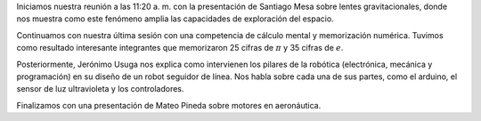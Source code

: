 .. title: Reunión de grupo 20180602
.. slug: reunion-de-grupo-20180602
.. date: 2018-06-02 21:37:55-05:00
.. updated: 2018-12-20 21:37:55-05:00
.. tags: divulgación, ciencia
.. category: grupo scalibur/reunión
.. link: 
.. description: Última sesión del primer semestre de 2018 del grupo Scalibur. Presentaciones de integrantes y competencia.
.. type: text
.. author: Edward Villeas Pulgarin
.. has_math: true

Iniciamos nuestra reunión a las 11:20 a. m. con la presentación de Santiago
Mesa sobre lentes gravitacionales, donde nos muestra como este fenómeno amplia
las capacidades de exploración del espacio.

Continuamos con nuestra última sesión con una competencia de cálculo mental y
memorización numérica. Tuvimos como resultado interesante integrantes que
memorizaron 25 cifras de :math:`\pi` y 35 cifras de :math:`e`.

Posteriormente, Jerónimo Usuga nos explica como intervienen los pilares de la
robótica (electrónica, mecánica y programación) en su diseño de un robot
seguidor de línea. Nos habla sobre cada una de sus partes, como el arduino, el
sensor de luz ultravioleta y los controladores.

Finalizamos con una presentación de Mateo Pineda sobre motores en aeronáutica.
